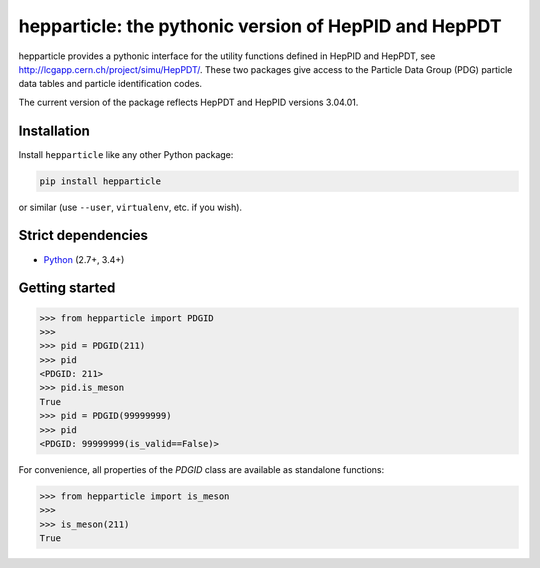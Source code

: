 hepparticle: the pythonic version of HepPID and HepPDT
======================================================

hepparticle provides a pythonic interface for the utility functions defined in HepPID and HepPDT, see http://lcgapp.cern.ch/project/simu/HepPDT/.
These two packages give access to the Particle Data Group (PDG) particle data tables and particle identification codes.

The current version of the package reflects HepPDT and HepPID versions 3.04.01.

Installation
------------

Install ``hepparticle`` like any other Python package:

.. code-block:: bash

    pip install hepparticle

or similar (use ``--user``, ``virtualenv``, etc. if you wish).

Strict dependencies
-------------------

- `Python <http://docs.python-guide.org/en/latest/starting/installation/>`__ (2.7+, 3.4+)

Getting started
---------------

.. code-block:: python

   >>> from hepparticle import PDGID
   >>>
   >>> pid = PDGID(211)
   >>> pid
   <PDGID: 211>
   >>> pid.is_meson
   True
   >>> pid = PDGID(99999999)
   >>> pid
   <PDGID: 99999999(is_valid==False)>

For convenience, all properties of the `PDGID` class are available as standalone functions:

.. code-block:: python

  >>> from hepparticle import is_meson
  >>>
  >>> is_meson(211)
  True
